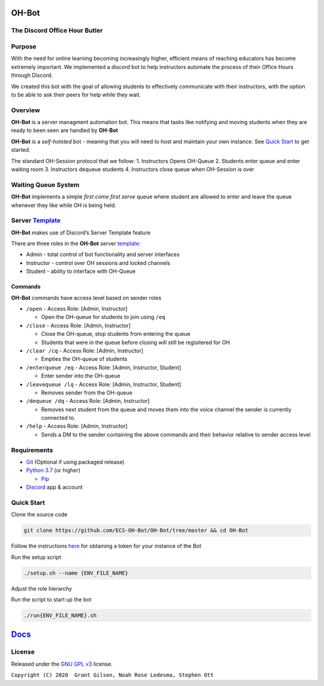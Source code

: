 .. |DiscordLogo| image:: https://img.icons8.com/color/48/000000/discord-logo.png
   :target: https://discordapp.com

|DiscordLogo| OH-Bot
======================================

The Discord Office Hour Butler
------------------------------

.. raw:: html

   <p align=center style="font-size:large">
      <a href=#purpose>Purpose</a> • 
      <a href=#overview>Overview</a> • 
      <a href=#quickstart>Quick Start</a> • 
      <a href=https://ecs-oh-bot.github.io/OH-Bot/docs/build/html/index.html>Docs</a> •
      <a href=#license>License</a>
   </p>
.. raw:: html

   </p>

Purpose
-------

With the need for online learning becoming increasingly higher,
efficient means of reaching educators has become extremely important. We
implemented a discord bot to help instructors automate the process of
their Office Hours through Discord.

We created this bot with the goal of allowing students to effectively
communicate with their instructors, with the option to be able to ask
their peers for help while they wait.

Overview
--------

**OH-Bot** is a server managment automation bot. This means that tasks
like notifying and moving students when they are ready to been seen are
handled by **OH-Bot**

**OH-Bot** is a *self-hotsted* bot - meaning that you will need to host
and maintain your own instance. See `Quick Start <#quickstart>`__ to
get started.

The standard OH-Session protocol that we follow: 
1. Instructors Opens OH-Queue 
2. Students enter queue and enter waiting room 
3. Instructors dequeue students 
4. Instructors close queue when OH-Session is over

Waiting Queue System
--------------------

**OH-Bot** implements a simple *first come first serve* queue where
student are allowed to enter and leave the queue whenever they like
while OH is being held.

Server `Template <https://discord.new/53Q2rPtTh5EG>`__
------------------------------------------------------

**OH-Bot** makes use of Discord’s Server Template feature

There are three roles in the **OH-Bot** server
`template <#TODO:add_template_link>`__:

-  Admin - total control of bot functionality and server interfaces
-  Instructor - control over OH sessions and locked channels
-  Student - ability to interface with OH-Queue

Commands
~~~~~~~~

**OH-Bot** commands have access level based on sender roles

-  ``/open`` - Access Role: [Admin, Instructor]

   -  Open the OH-queue for students to join using ``/eq``

-  ``/close`` - Access Role: [Admin, Instructor]

   -  Close the OH-queue, stop students from entering the queue
   -  Students that were in the queue before closing will still be
      regisitered for OH

-  ``/clear /cq`` - Access Role: [Admin, Instructor]

   -  Empties the OH-queue of students

-  ``/enterqueue /eq`` - Access Role: [Admin, Instructor, Student]

   -  Enter sender into the OH-queue

-  ``/leavequeue /lq`` - Access Role: [Admin, Instructor, Student]

   -  Removes sender from the OH-queue

-  ``/dequeue /dq`` - Access Role: [Admin, Instructor]

   -  Removes next student from the queue and moves them into the voice
      channel the sender is currently connected to.

-  ``/help`` - Access Role: [Admin, Instructor]

   -  Sends a DM to the sender containing the above commands and their
      behavior relative to sender access level

Requirements
------------

-  `Git <https://git-scm.com/>`__ (Optional if using packaged release)
-  `Python 3.7 <https://www.python.org/downloads/>`__ (or higher)

   -  `Pip <https://pip.pypa.io/en/stable/installing/>`__

-  `Discord <https://discordapp.com/>`__ app & account

Quick Start
--------------------------

Clone the source code

.. code:: bash

   git clone https://github.com/ECS-OH-Bot/OH-Bot/tree/master && cd OH-Bot

Follow the instructions
`here <https://discordpy.readthedocs.io/en/v1.3.3/discord.html#creating-a-bot-account>`__
for obtaining a token for your instance of the Bot

Run the setup script

.. code:: bash

   ./setup.sh --name {ENV_FILE_NAME}

Adjust the role hierarchy

.. image:: ./assets/adjustRole.gif

Run the script to start up the bot

.. code:: bash

   ./run{ENV_FILE_NAME}.sh

`Docs <https://ecs-oh-bot.github.io/OH-Bot/docs/build/html/index.html>`__
=========================================================================

License
-------

Released under the `GNU GPL
v3 <https://www.gnu.org/licenses/gpl-3.0.en.html>`__ license.

``Copyright (C) 2020  Grant Gilson, Noah Rose Ledesma, Stephen Ott``
